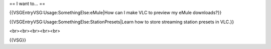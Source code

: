 == I want to... ==

{{VSGEntryVSG:Usage:SomethingElse:eMule|How can I make VLC to preview my
eMule downloads?}}

{{VSGEntryVSG:Usage:SomethingElse:StationPresets|Learn how to store
streaming station presets in VLC.}}

<br><br><br><br><br>

{{VSG}}
